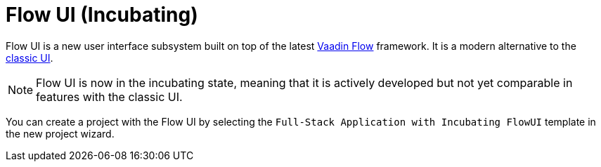 = Flow UI (Incubating)

Flow UI is a new user interface subsystem built on top of the latest https://vaadin.com/flow[Vaadin Flow] framework. It is a modern alternative to the xref:ui:index.adoc[classic UI].

NOTE: Flow UI is now in the incubating state, meaning that it is actively developed but not yet comparable in features with the classic UI.

You can create a project with the Flow UI by selecting the `Full-Stack Application with Incubating FlowUI` template in the new project wizard.


// [[component]]
// == Components
//
//
// == Actions
//
// == Data Components
//
// == Facets
//
// == Visual Designer